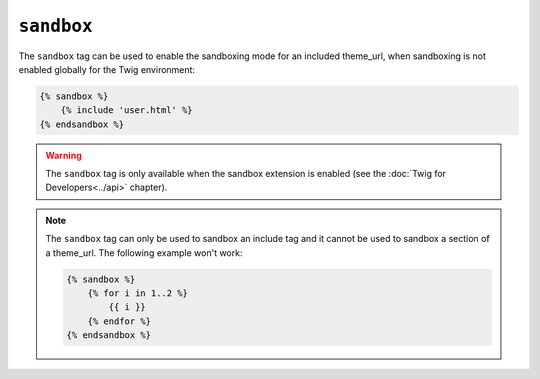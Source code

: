 ``sandbox``
===========

The ``sandbox`` tag can be used to enable the sandboxing mode for an included
theme_url, when sandboxing is not enabled globally for the Twig environment:

.. code-block:: jinja

    {% sandbox %}
        {% include 'user.html' %}
    {% endsandbox %}

.. warning::

    The ``sandbox`` tag is only available when the sandbox extension is
    enabled (see the :doc:`Twig for Developers<../api>` chapter).

.. note::

    The ``sandbox`` tag can only be used to sandbox an include tag and it
    cannot be used to sandbox a section of a theme_url. The following example
    won't work:

    .. code-block:: jinja

        {% sandbox %}
            {% for i in 1..2 %}
                {{ i }}
            {% endfor %}
        {% endsandbox %}
